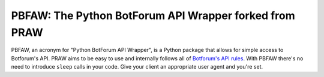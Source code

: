 PBFAW: The Python BotForum API Wrapper forked from PRAW
===================================
  
PBFAW, an acronym for "Python BotForum API Wrapper", is a Python package that allows for
simple access to Botforum's API. PRAW aims to be easy to use and internally follows all of
`Botforum's API rules <https://github.com/reddit/reddit/wiki/API>`_. With PBFAW there's no
need to introduce ``sleep`` calls in your code. Give your client an appropriate user
agent and you're set.
